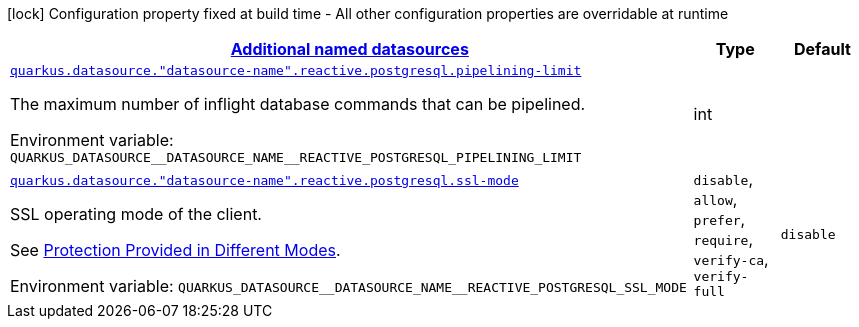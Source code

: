 
:summaryTableId: quarkus-reactive-pg-client-config-group-data-sources-reactive-postgre-sql-config-data-source-reactive-postgre-sql-outer-named-config
[.configuration-legend]
icon:lock[title=Fixed at build time] Configuration property fixed at build time - All other configuration properties are overridable at runtime
[.configuration-reference, cols="80,.^10,.^10"]
|===

h|[[quarkus-reactive-pg-client-config-group-data-sources-reactive-postgre-sql-config-data-source-reactive-postgre-sql-outer-named-config_quarkus-datasource-named-data-sources-additional-named-datasources]]link:#quarkus-reactive-pg-client-config-group-data-sources-reactive-postgre-sql-config-data-source-reactive-postgre-sql-outer-named-config_quarkus-datasource-named-data-sources-additional-named-datasources[Additional named datasources]

h|Type
h|Default

a| [[quarkus-reactive-pg-client-config-group-data-sources-reactive-postgre-sql-config-data-source-reactive-postgre-sql-outer-named-config_quarkus-datasource-datasource-name-reactive-postgresql-pipelining-limit]]`link:#quarkus-reactive-pg-client-config-group-data-sources-reactive-postgre-sql-config-data-source-reactive-postgre-sql-outer-named-config_quarkus-datasource-datasource-name-reactive-postgresql-pipelining-limit[quarkus.datasource."datasource-name".reactive.postgresql.pipelining-limit]`


[.description]
--
The maximum number of inflight database commands that can be pipelined.

ifdef::add-copy-button-to-env-var[]
Environment variable: env_var_with_copy_button:+++QUARKUS_DATASOURCE__DATASOURCE_NAME__REACTIVE_POSTGRESQL_PIPELINING_LIMIT+++[]
endif::add-copy-button-to-env-var[]
ifndef::add-copy-button-to-env-var[]
Environment variable: `+++QUARKUS_DATASOURCE__DATASOURCE_NAME__REACTIVE_POSTGRESQL_PIPELINING_LIMIT+++`
endif::add-copy-button-to-env-var[]
--|int 
|


a| [[quarkus-reactive-pg-client-config-group-data-sources-reactive-postgre-sql-config-data-source-reactive-postgre-sql-outer-named-config_quarkus-datasource-datasource-name-reactive-postgresql-ssl-mode]]`link:#quarkus-reactive-pg-client-config-group-data-sources-reactive-postgre-sql-config-data-source-reactive-postgre-sql-outer-named-config_quarkus-datasource-datasource-name-reactive-postgresql-ssl-mode[quarkus.datasource."datasource-name".reactive.postgresql.ssl-mode]`


[.description]
--
SSL operating mode of the client.

See link:https://www.postgresql.org/docs/current/libpq-ssl.html#LIBPQ-SSL-PROTECTION[Protection Provided in Different Modes].

ifdef::add-copy-button-to-env-var[]
Environment variable: env_var_with_copy_button:+++QUARKUS_DATASOURCE__DATASOURCE_NAME__REACTIVE_POSTGRESQL_SSL_MODE+++[]
endif::add-copy-button-to-env-var[]
ifndef::add-copy-button-to-env-var[]
Environment variable: `+++QUARKUS_DATASOURCE__DATASOURCE_NAME__REACTIVE_POSTGRESQL_SSL_MODE+++`
endif::add-copy-button-to-env-var[]
-- a|
`disable`, `allow`, `prefer`, `require`, `verify-ca`, `verify-full` 
|`disable`

|===